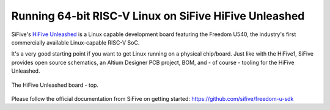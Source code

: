Running 64-bit RISC-V Linux on SiFive HiFive Unleashed
======================================================

SiFive's `HiFive Unleashed <https://www.sifive.com/boards/hifive-unleashed>`_ is a Linux capable development board featuring the Freedom U540, the industry's first commercially available Linux-capable RISC-V SoC.

It's a very good starting point if you want to get Linux running on a physical chip/board.
Just like with the HiFive1, SiFive provides open source schematics, an Altium Designer PCB project, BOM, and - of course - tooling for the HiFive Unleashed.


.. figure:: images/hifive-unleashed.jpg
   :align: center

   The HiFive Unleashed board - top.

Please follow the official documentation from SiFive on getting started: https://github.com/sifive/freedom-u-sdk
